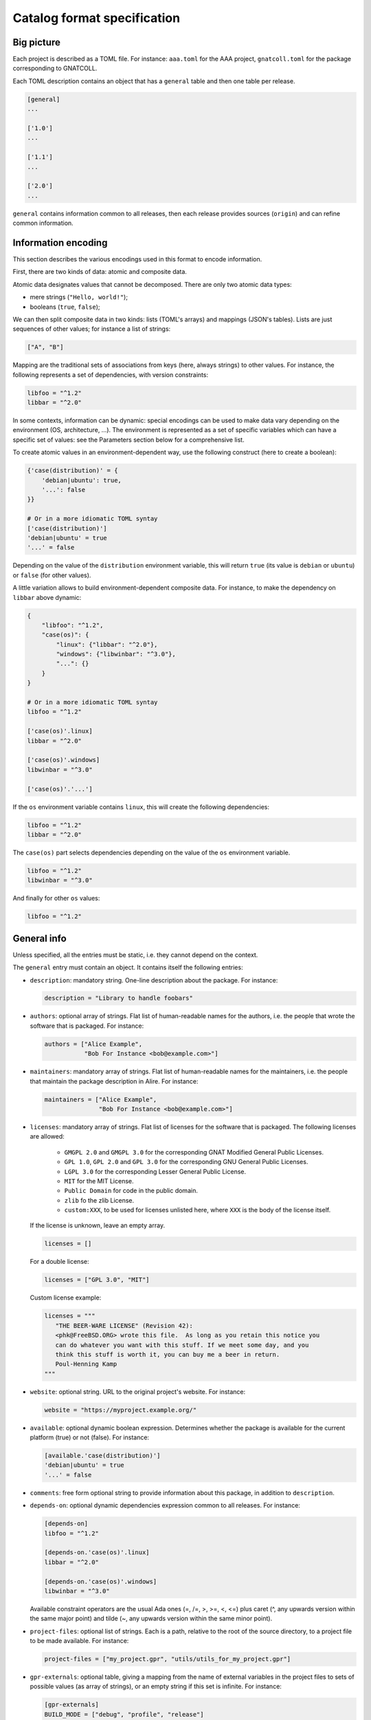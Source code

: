 Catalog format specification
============================

Big picture
-----------

Each project is described as a TOML file. For instance: ``aaa.toml`` for the
AAA project, ``gnatcoll.toml`` for the package corresponding to GNATCOLL.

Each TOML description contains an object that has a ``general`` table and then
one table per release.

.. code-block:: toml

   [general]
   ...

   ['1.0']
   ...

   ['1.1']
   ...

   ['2.0']
   ...

``general`` contains information common to all releases, then each release
provides sources (``origin``) and can refine common information.


Information encoding
--------------------

This section describes the various encodings used in this format to encode
information.

First, there are two kinds of data: atomic and composite data.

Atomic data designates values that cannot be decomposed. There are only two
atomic data types:

* mere strings (``"Hello, world!"``);
* booleans (``true``, ``false``);

We can then split composite data in two kinds: lists (TOML's arrays) and
mappings (JSON's tables). Lists are just sequences of other values; for
instance a list of strings:

.. code-block:: toml

   ["A", "B"]

Mapping are the traditional sets of associations from keys (here, always
strings) to other values. For instance, the following represents a set of
dependencies, with version constraints:

.. code-block:: toml

   libfoo = "^1.2"
   libbar = "^2.0"

In some contexts, information can be dynamic: special encodings can be used to
make data vary depending on the environment (OS, architecture, …). The
environment is represented as a set of specific variables which can have
a specific set of values: see the Parameters section below for a comprehensive
list.

To create atomic values in an environment-dependent way, use the following
construct (here to create a boolean):

.. code-block:: toml

   {'case(distribution)' = {
       'debian|ubuntu': true,
       '...': false
   }}

   # Or in a more idiomatic TOML syntay
   ['case(distribution)']
   'debian|ubuntu' = true
   '...' = false

Depending on the value of the ``distribution`` environment variable, this will
return ``true`` (its value is ``debian`` or ``ubuntu``) or ``false`` (for other
values).

A little variation allows to build environment-dependent composite data. For
instance, to make the dependency on ``libbar`` above dynamic:

.. code-block:: toml

   {
       "libfoo": "^1.2",
       "case(os)": {
           "linux": {"libbar": "^2.0"},
           "windows": {"libwinbar": "^3.0"},
           "...": {}
       }
   }

   # Or in a more idiomatic TOML syntay
   libfoo = "^1.2"

   ['case(os)'.linux]
   libbar = "^2.0"

   ['case(os)'.windows]
   libwinbar = "^3.0"

   ['case(os)'.'...']

If the ``os`` environment variable contains ``linux``, this will create the
following dependencies:

.. code-block:: toml

   libfoo = "^1.2"
   libbar = "^2.0"

The ``case(os)`` part selects dependencies depending on the value of the ``os``
environment variable.

.. code-block:: toml

   libfoo = "^1.2"
   libwinbar = "^3.0"

And finally for other ``os`` values:

.. code-block:: toml

   libfoo = "^1.2"


General info
------------

Unless specified, all the entries must be static, i.e. they cannot depend on
the context.

The ``general`` entry must contain an object. It contains itself the following
entries:

* ``description``: mandatory string. One-line description about the package.
  For instance:

  .. code-block:: toml

   description = "Library to handle foobars"

* ``authors``: optional array of strings. Flat list of human-readable names for
  the authors, i.e. the people that wrote the software that is packaged. For
  instance:

  .. code-block:: toml

   authors = ["Alice Example",
              "Bob For Instance <bob@example.com>"]

* ``maintainers``: mandatory array of strings. Flat list of human-readable names
  for the maintainers, i.e. the people that maintain the package description in
  Alire. For instance:

  .. code-block:: toml

   maintainers = ["Alice Example",
                  "Bob For Instance <bob@example.com>"]

* ``licenses``: mandatory array of strings. Flat list of licenses for the
  software that is packaged. The following licenses are allowed:

    * ``GMGPL 2.0`` and ``GMGPL 3.0`` for the corresponding GNAT Modified
      General Public Licenses.

    * ``GPL 1.0``, ``GPL 2.0`` and ``GPL 3.0`` for the corresponding GNU General Public
      Licenses.

    * ``LGPL 3.0`` for the corresponding Lesser General Public License.

    * ``MIT`` for the MIT License.

    * ``Public Domain`` for code in the public domain.

    * ``zlib`` fo the zlib License.

    * ``custom:XXX``, to be used for licenses unlisted here, where ``XXX`` is the
      body of the license itself.

  If the license is unknown, leave an empty array.

  .. code-block:: toml

   licenses = []

  For a double license:

  .. code-block:: toml

   licenses = ["GPL 3.0", "MIT"]

  Custom license example:

  .. code-block:: toml

   licenses = """
      "THE BEER-WARE LICENSE" (Revision 42):
      <phk@FreeBSD.ORG> wrote this file.  As long as you retain this notice you
      can do whatever you want with this stuff. If we meet some day, and you
      think this stuff is worth it, you can buy me a beer in return.
      Poul-Henning Kamp
   """

* ``website``: optional string. URL to the original project's website. For
  instance:

  .. code-block:: toml

     website = "https://myproject.example.org/"

* ``available``: optional dynamic boolean expression.  Determines whether the
  package is available for the current platform (true) or not (false). For
  instance:

  .. code-block:: toml

   [available.'case(distribution)']
   'debian|ubuntu' = true
   '...' = false

* ``comments``: free form optional string to provide information about this
  package, in addition to ``description``.

* ``depends-on``: optional dynamic dependencies expression common to all
  releases. For instance:

  .. code-block:: toml

   [depends-on]
   libfoo = "^1.2"

   [depends-on.'case(os)'.linux]
   libbar = "^2.0"

   [depends-on.'case(os)'.windows]
   libwinbar = "^3.0"

  Available constraint operators are the usual Ada ones (=, /=, >, >=, <, <=) 
  plus caret (^, any upwards version within the same major point) and tilde 
  (~, any upwards version within the same minor point).

* ``project-files``: optional list of strings. Each is a path, relative to the
  root of the source directory, to a project file to be made available. For
  instance:

  .. code-block:: toml

   project-files = ["my_project.gpr", "utils/utils_for_my_project.gpr"]

* ``gpr-externals``: optional table, giving a mapping from the name of external
  variables in the project files to sets of possible values (as array of
  strings), or an empty string if this set is infinite. For instance:

  .. code-block:: toml

   [gpr-externals]
   BUILD_MODE = ["debug", "profile", "release"]
   TAG = ""

* ``gpr-set-externals``: optional table, giving a mapping from the name of
  external variables to dynamic expressions for the values to use by default
  when building the project.  For instance:

  .. code-block:: toml

   [gpr-set-externals]
   BUILD_MODE = "release"

   [gpr-set-externals.OS.'case(os)']
   linux = "gnu-linux"
   windows = "ms-windows"

* ``executables``: optional list of strings. Each is a path, relative to the root
  of the source directory, to an executable provided by the package. For
  instance:

  .. code-block:: toml

   executables = ["bin/my_main"]

* ``actions``: optional list of actions (in addition to gprinstall) to perform
  when installing this package. The general action syntax is:

  .. code-block:: toml

   [[actions]]
   type = <kind>
   command = <command>

  ``<command>`` is a string for a shell command to run in the source directory.
  ``<kind>`` can be either:
 
  * ``post-fetch``: the command is to be run right after getting the package
    sources;
  * ``post-compile``: the command is to be run right after GPRbuild has been
    run.

Release-specific info
---------------------

Each release is materialized as an entry in the top-level object. The key is a
string for the version number for the release, while the value is an object to
contain the release-specific information. This object can contains the
following entries:

* ``origin``: mandatory dynamic string expression. URL used to fetch the
  sources to build. For instance:

  .. code-block:: toml

   # Clone a git repository
   origin = "git+https://github.com/example-user/example-project"

   # Download and extract a source archive
   origin = "https://example.org/archive.tar.gz"

  If the package only maps a package from the system package manager, (for
  instance ``make``), run:

  .. code-block:: json

   origin = "native:make"

  Make the expression evaluate to an empty string to mean that the package is
  not available, or just leave the alternative out. For instance, to state that
  ``make`` is available on Debian/Ubuntu and not on the other platforms:

  .. code-block:: json

   [origin.'case(distribution)']
   'debian|ubuntu' = "native:make"

* ``archive-name``: optional string. If ``origin`` points to a source archive,
  this can specifiy the name of the file to download, which is needed in order
  to properly extract the sources. For instance:

  .. code-block:: json

   origin = "https://example.org/0123456789"
   archive-name = "archive.tar.gz"

* ``available``: optional dynamic boolean expression. It is used the following
  way:

  1. If it evaluates to ``false``, the package is not available for the current
     platform.
  2. Otherwise, the availability is determined by the ``available`` entry in
     the ``general`` section.

* ``notes``: optional string. Provides miscellanous information about this
  release. For instance:

  .. code-block:: json

   "notes": "Experimental version"

It can also contain the following entries: ``depends-on``, ``project-files``,
``gpr-externals``, ``gpr-set-externals``, ``executables``, ``actions``. These
are optional. For atomic values, these override the ones from ``general``, and
for lists/mappings, they are interpreted as additions. In the latter case,
conflicting entries are considered as errors.

Parameters
----------

* ``os``: name of the OS. Currently supported values are: ``linux``, ``macos``
  and ``windows``.
* ``distribution``: name of the Linux distribution, or ``none`` if running on a
  different OS. Currently supported values are: ``debian``, ``ubuntu``.
* ``compiler``: name of the current compiler. Currently supported values are:
  ``gnat-unknown``, ``gnat-fsf-old``, ``gnat-fsf-7.2``, ``gnat-fsf-7.3``,
  ``gnat-gpl-old``, ``gnat-gpl-2017``, ``gnat-community-2018``.
